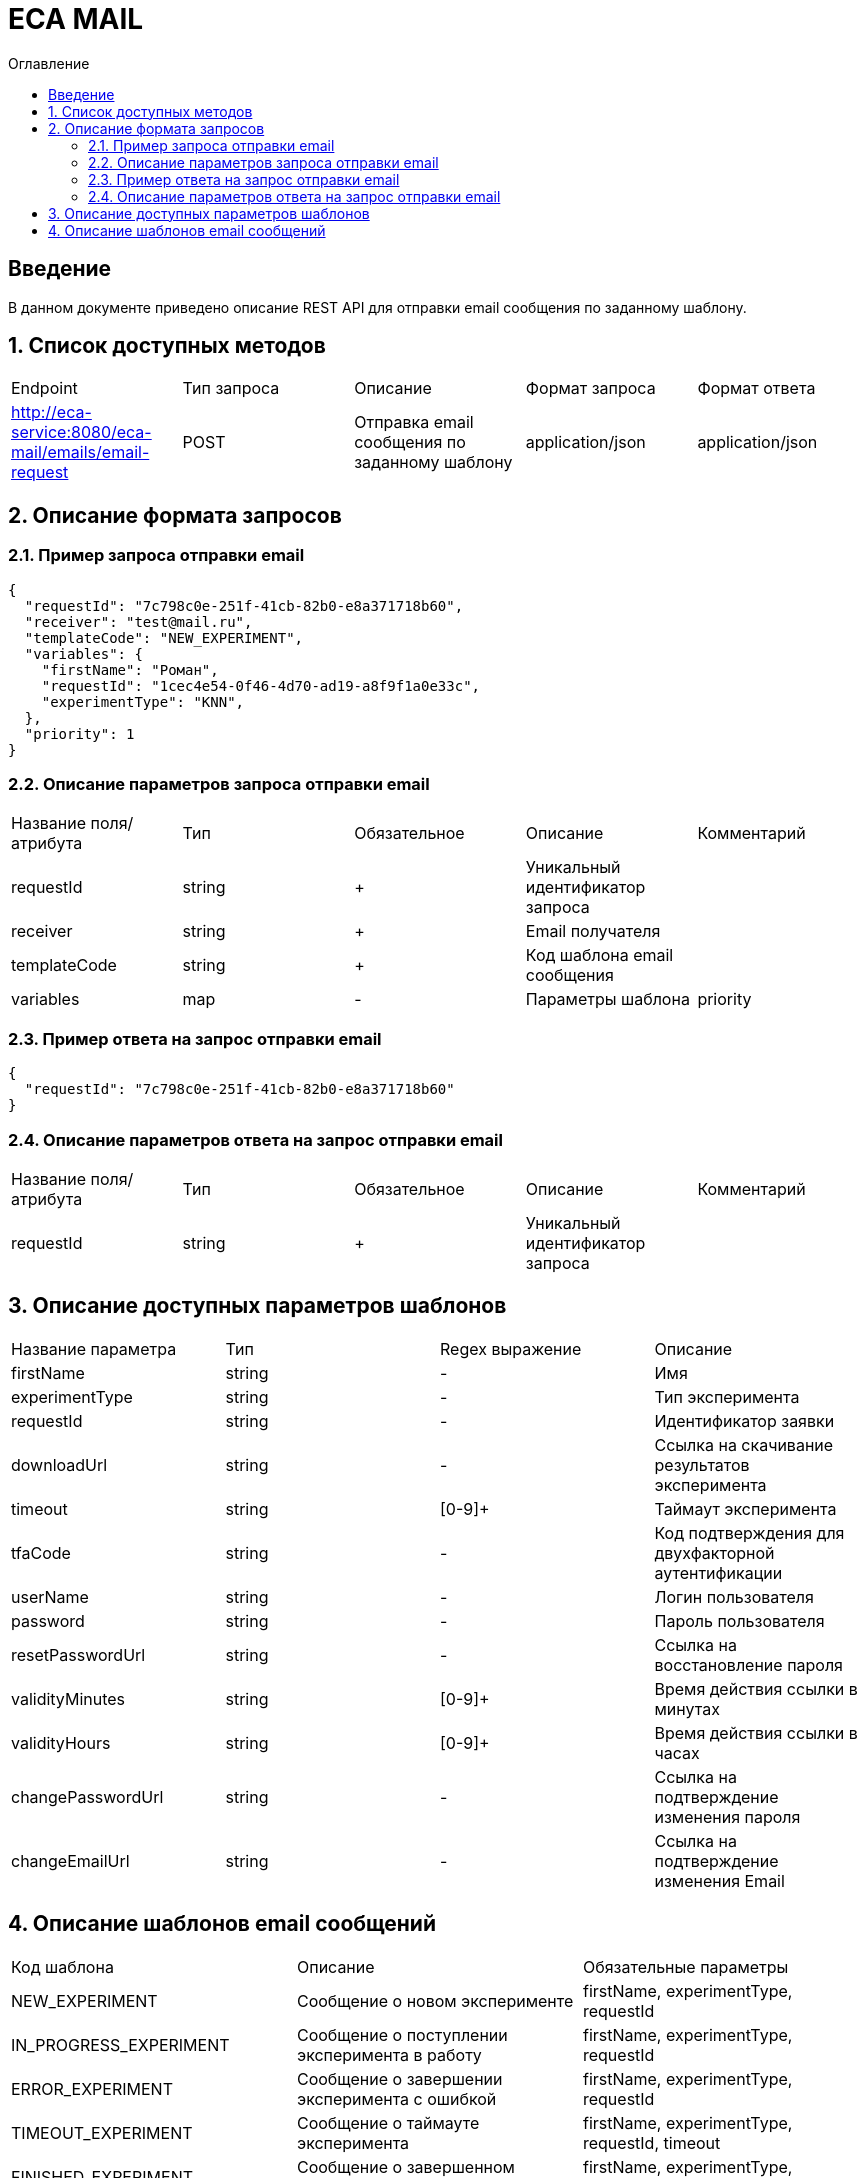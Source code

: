 = ECA MAIL
:toc:
:toc-title: Оглавление

== Введение

В данном документе приведено описание REST API для отправки email сообщения по заданному шаблону.

== 1. Список доступных методов

|===
|Endpoint|Тип запроса|Описание|Формат запроса|Формат ответа
|http://eca-service:8080/eca-mail/emails/email-request
|POST
|Отправка email сообщения по заданному шаблону
|application/json
|application/json
|===

== 2. Описание формата запросов

=== 2.1. Пример запроса отправки email

[source,json]
----
{
  "requestId": "7c798c0e-251f-41cb-82b0-e8a371718b60",
  "receiver": "test@mail.ru",
  "templateCode": "NEW_EXPERIMENT",
  "variables": {
    "firstName": "Роман",
    "requestId": "1cec4e54-0f46-4d70-ad19-a8f9f1a0e33c",
    "experimentType": "KNN",
  },
  "priority": 1
}
----

=== 2.2. Описание параметров запроса отправки email

|===
|Название поля/атрибута|Тип|Обязательное|Описание|Комментарий
|requestId
|string
|+
|Уникальный идентификатор запроса
|
|receiver
|string
|+
|Email получателя
|
|templateCode
|string
|+
|Код шаблона email сообщения
|
|variables
|map
|-
|Параметры шаблона
|priority
|integer
|+
|Приоритет доставки
|
|===

=== 2.3. Пример ответа на запрос отправки email

[source,json]
----
{
  "requestId": "7c798c0e-251f-41cb-82b0-e8a371718b60"
}
----

=== 2.4. Описание параметров ответа на запрос отправки email

|===
|Название поля/атрибута|Тип|Обязательное|Описание|Комментарий
|requestId
|string
|+
|Уникальный идентификатор запроса
|
|===

== 3. Описание доступных параметров шаблонов

|===
|Название параметра|Тип|Regex выражение|Описание
|firstName
|string
|-
|Имя
|experimentType
|string
|-
|Тип эксперимента
|requestId
|string
|-
|Идентификатор заявки
|downloadUrl
|string
|-
|Ссылка на скачивание результатов эксперимента
|timeout
|string
|[0-9]+
|Таймаут эксперимента
|tfaCode
|string
|-
|Код подтверждения для двухфакторной аутентификации
|userName
|string
|-
|Логин пользователя
|password
|string
|-
|Пароль пользователя
|resetPasswordUrl
|string
|-
|Ссылка на восстановление пароля
|validityMinutes
|string
|[0-9]+
|Время действия ссылки в минутах
|validityHours
|string
|[0-9]+
|Время действия ссылки в часах
|changePasswordUrl
|string
|-
|Ссылка на подтверждение изменения пароля
|changeEmailUrl
|string
|-
|Ссылка на подтверждение изменения Email
|===

== 4. Описание шаблонов email сообщений

|===
|Код шаблона|Описание|Обязательные параметры
|NEW_EXPERIMENT
|Сообщение о новом эксперименте
|firstName, experimentType, requestId
|IN_PROGRESS_EXPERIMENT
|Сообщение о поступлении эксперимента в работу
|firstName, experimentType, requestId
|ERROR_EXPERIMENT
|Сообщение о завершении эксперимента с ошибкой
|firstName, experimentType, requestId
|TIMEOUT_EXPERIMENT
|Сообщение о таймауте эксперимента
|firstName, experimentType, requestId, timeout
|FINISHED_EXPERIMENT
|Сообщение о завершенном эксперименте
|firstName, experimentType, requestId, downloadUrl
|RESET_PASSWORD
|Сообщение со ссылкой для сброса пароля
|resetPasswordUrl, validityMinutes
|TFA_CODE
|Сообщение с кодом подтверждения для двухфакторной аутентификации
|tfaCode
|NEW_USER
|Сообщение с учетными данными нового пользователя
|userName, password
|CHANGE_PASSWORD
|Сообщение с подтверждением изменения пароля в личном кабинете Eca - service
|changePasswordUrl, validityMinutes
|CHANGE_EMAIL
|Сообщение с подтверждением изменения Email в личном кабинете Eca - service
|changeEmailUrl, validityHours
|EMAIL_CHANGED
|Сообщение с успешным изменением Email в личном кабинете Eca - service
|-
|PASSWORD_CHANGED
|Сообщение с успешным изменением пароля в личном кабинете Eca - service
|-
|PASSWORD_RESET
|Сообщение с успешным сбросом пароля в личном кабинете Eca - service
|-
|USER_LOCKED
|Сообщение о блокировке учетной записи
|-
|USER_UNLOCKED
|Сообщение о снятии блокировки учетной записи
|-
|===
